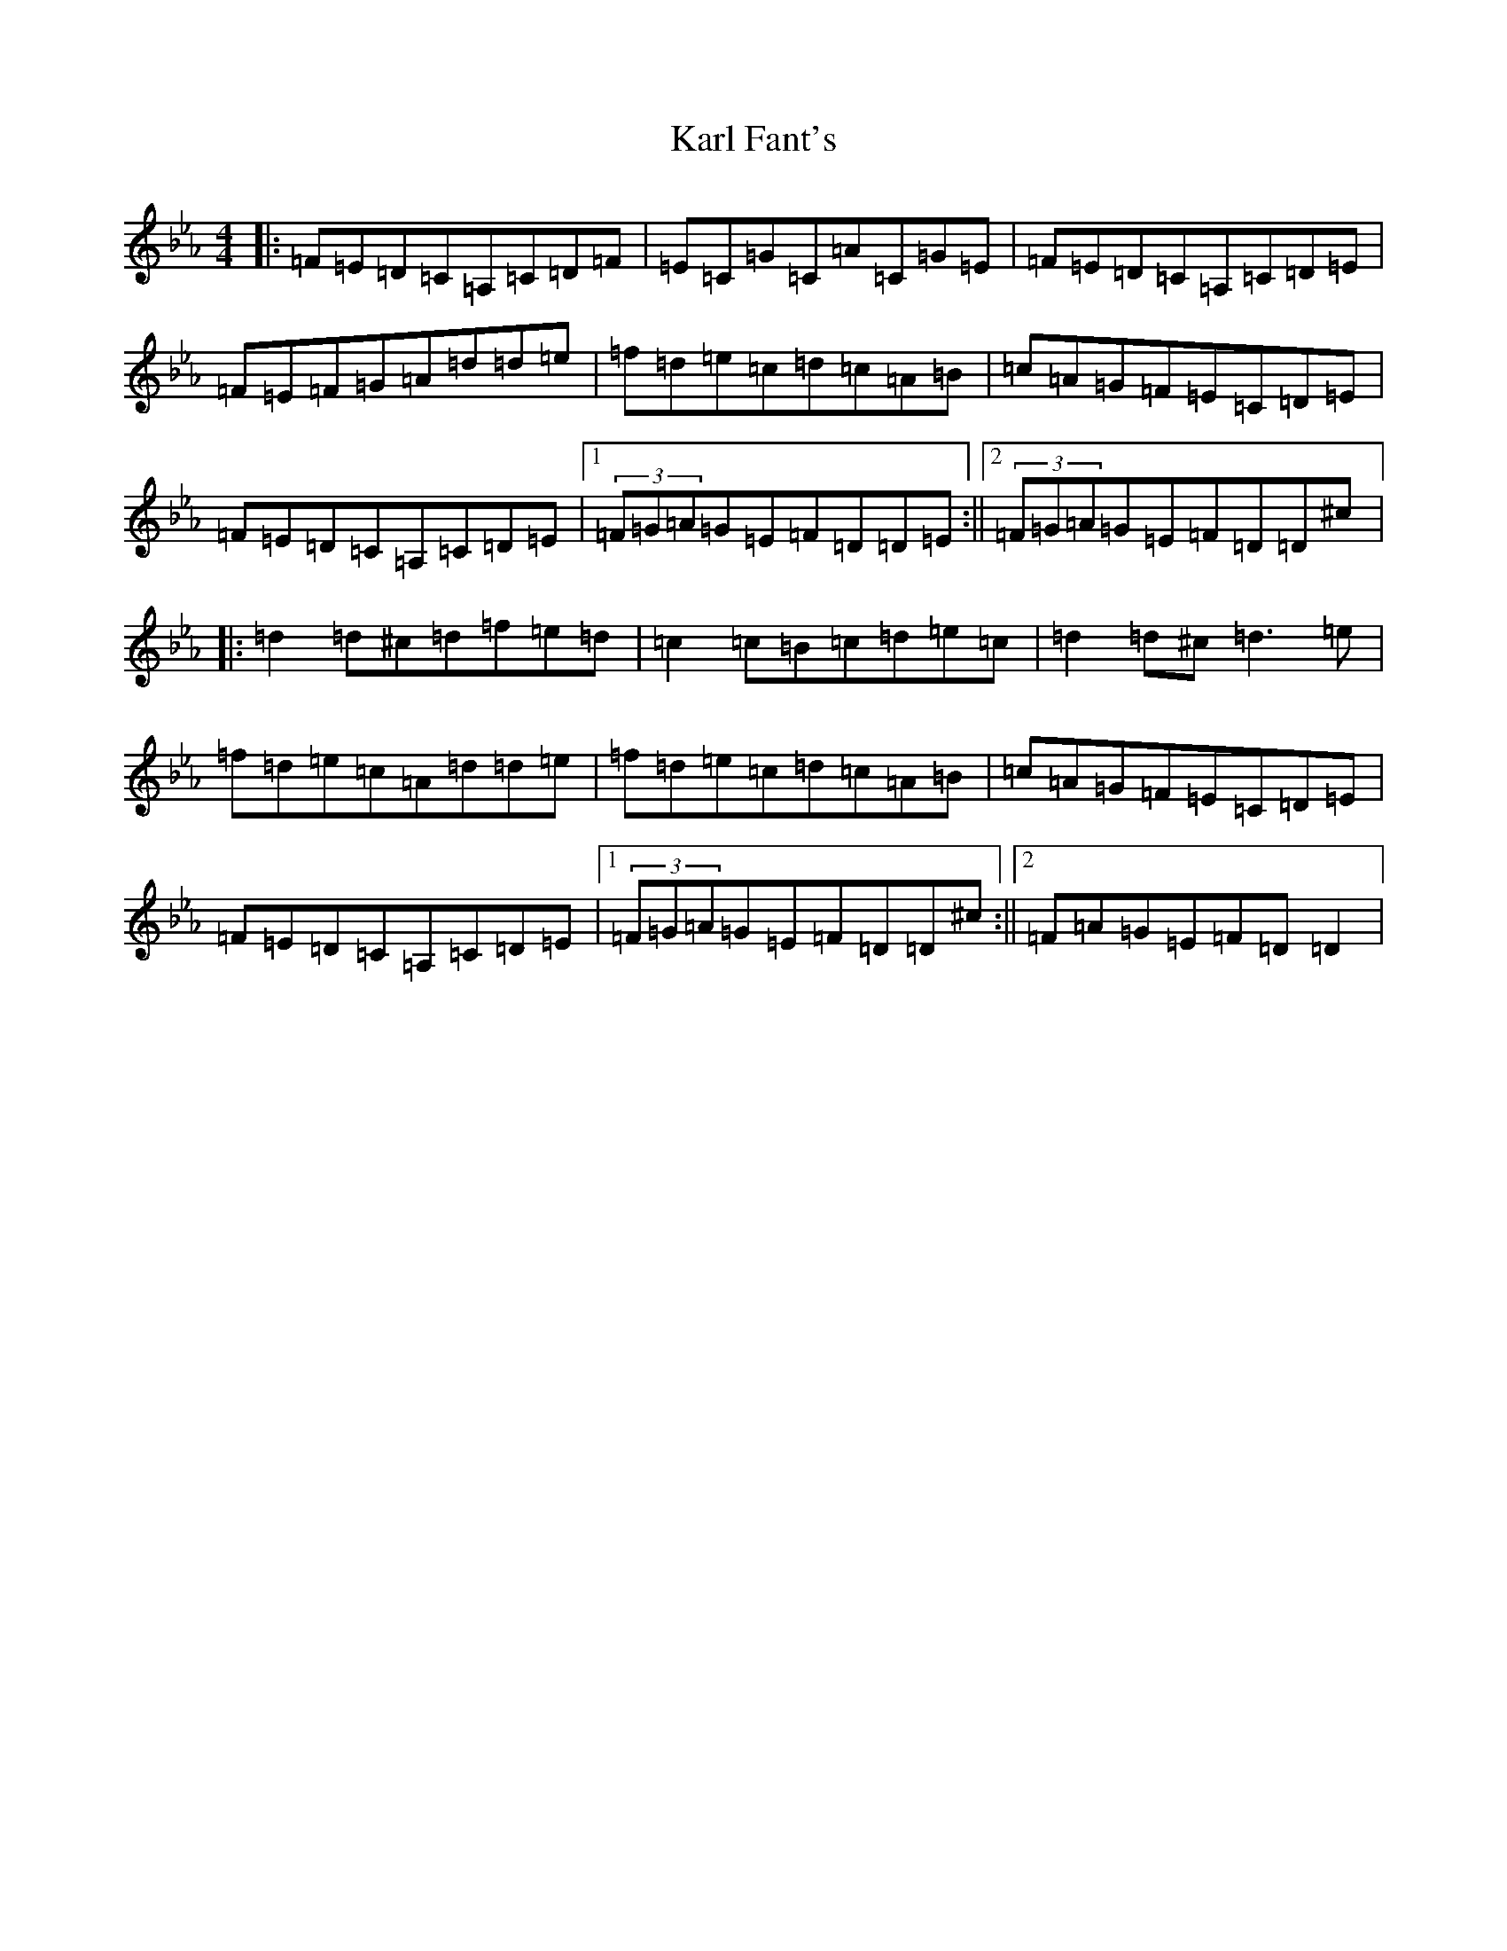 X: 6053
T: Karl Fant's
S: https://thesession.org/tunes/4880#setting4880
Z: G minor
R: waltz
M:4/4
L:1/8
K: C minor
|:=F=E=D=C=A,=C=D=F|=E=C=G=C=A=C=G=E|=F=E=D=C=A,=C=D=E|=F=E=F=G=A=d=d=e|=f=d=e=c=d=c=A=B|=c=A=G=F=E=C=D=E|=F=E=D=C=A,=C=D=E|1(3=F=G=A=G=E=F=D=D=E:||2(3=F=G=A=G=E=F=D=D^c|:=d2=d^c=d=f=e=d|=c2=c=B=c=d=e=c|=d2=d^c=d3=e|=f=d=e=c=A=d=d=e|=f=d=e=c=d=c=A=B|=c=A=G=F=E=C=D=E|=F=E=D=C=A,=C=D=E|1(3=F=G=A=G=E=F=D=D^c:||2=F=A=G=E=F=D=D2|